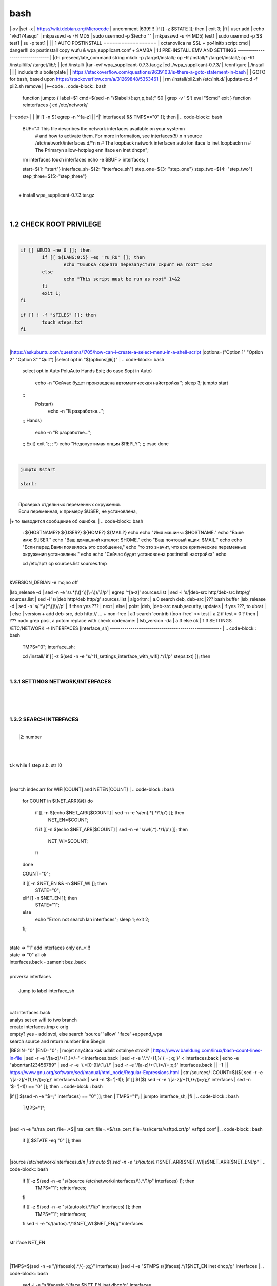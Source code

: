 bash
******

|-xv
|set -x
| https://wiki.debian.org/Microcode
| uncomment |639!!!!
|if [[ -z $STATE ]]; then
|	exit 3;
|fi
| user add 
| echo "vkd174asqd" | mkpasswd -s -H MD5
| sudo usermod -p $(echo "" | mkpasswd -s -H MD5) test1
| sudo usermod -p $S test1
| su -p test1
|
|
|
1	AUTO POSTINSTALL
==================
| octanovilca na SSL + po4initb script cmd
| danger!!! do postinstall copy wufu & wpa_supplicant.conf + SAMBA
|
1.1	PRE-INSTALL EMV AND SETTINGS
--------------------------------
|
|d-i preseed/late_command string mkdir -p /target/install/; cp -R /install/* /target/install/; cp -Rf /install/lib/ /target/lib/;
|
|cd /install/
|tar -xvf wpa_supplicant-0.7.3.tar.gz
|cd ./wpa_supplicant-0.7.3/
|./configure
|./install
|
|
| include this boilerplate
|
|	https://stackoverflow.com/questions/9639103/is-there-a-goto-statement-in-bash
|	| GOTO for bash, based upon https://stackoverflow.com/a/31269848/5353461
|
| rm /install/pii2.sh /etc/init.d/
|update-rc.d -f pii2.sh remove
|
|<--code
.. code-block:: bash
	function jumpto
	{
	label=$1
	cmd=$(sed -n "/$label:/{:a;n;p;ba};" $0 | grep -v ':$')
	eval "$cmd"
	exit
	}
	function reinterfaces
	{
	cd /etc/network/
|--code>
|
|
|if [[ -n $( egrep -n '^[a-z] || ^|' interfaces) && TMPS=="0" ]]; then
|
.. code-block:: bash
	BUF="# This file describes the network interfaces available on your system\n
		# and how to activate them. For more information, see interfaces(5).\n
		\n
		source /etc/network/interfaces.d/*\n
		\n
		# The loopback network interface\n
		auto lo\n
		iface lo inet loopback\n
		\n
		# The Primary\n
		allow-hotplug en\n
		iface en inet dhcp\n";
	rm interfaces
	touch interfaces
	echo -e $BUF > interfaces;
	}
	
	start=${1:-"start"}
	interface_sh=${2:-"interface_sh"}
	step_one=${3:-"step_one"}
	step_two=${4:-"step_two"}
	step_three=${5:-"step_three"}
|
| 		+ install wpa_supplicant-0.7.3.tar.gz
|
.. code-block:: bash
	export LC_ALL=ru_RU.UTF-8
	FILES="steps.txt"
	BUF="";
	TMPS="";
	COUNT=0;
	DEB_VER="";
	NET_EN="";
	NET_WI="";
	STATE="0";
	PORT_SSH="4103"
	NET_ARR=();
|
1.2	CHECK ROOT PRIVILEGE
------------------------
|
.. code-block:: bash
	
	if [[ $EUID -ne 0 ]]; then
		if [[ ${LANG:0:5} -eq 'ru_RU' ]]; then
			echo "Ошибка скрипта перезапустите скрипт на root" 1>&2
		else
			echo "This script must be run as root" 1>&2
		fi
		exit 1;
	fi
	
	if [[ ! -f "$FILES" ]]; then
		touch steps.txt
	fi	
|
|https://askubuntu.com/questions/1705/how-can-i-create-a-select-menu-in-a-shell-script
|options=("Option 1" "Option 2" "Option 3" "Quit")
|select opt in "${options[@]}"
|
.. code-block:: bash
	select opt in Auto PoluAuto Hands Exit; do
	case $opt in
	Auto)
			echo -n "Сейчас будет произведена автоматическая найстройка ";
			sleep 3;
			jumpto start
	;;
		Polstart)
			echo -n "В разработке...";
	;;
	Hands)
			echo -n "В разработке...";
	;;
	Exit)
	exit 1;
	;;
	*) 
	echo "Недопустимая опция $REPLY";
	;;
	esac
	done
|
.. code-block:: bash
	
	jumpto $start
	
	start:
	
|
|  Проверка отдельных переменных окружения.
|  Если переменная, к примеру $USER, не установлена,
|+ то выводится сообщение об ошибке.
|
.. code-block:: bash
	: ${HOSTNAME?} ${USER?} ${HOME?} ${MAIL?}
	echo
	echo "Имя машины: $HOSTNAME."
	echo "Ваше имя: $USER."
	echo "Ваш домашний каталог: $HOME."
	echo "Ваш почтовый ящик: $MAIL."
	echo
	echo "Если перед Вами появилось это сообщение,"
	echo "то это значит, что все критические переменные окружения установлены."
	echo 
	echo "Сейчас будет установлена postinstall настройка"
	echo
	
	cd /etc/apt/
	cp sources.list sources.tmp
|
| &VERSION_DEBIAN -e mojno off
|lsb_release -d | sed -n -e 's/.*(\([^\)]\+\))/\1/p'
| egrep '^[a-z]' sources.list
| sed -i 's/|deb-src http/deb-src http/g' sources.list
| sed -i 's/|deb http/deb http/g' sources.list
| 	algoritm: 
|	a.0 search deb, deb-src 
|???	bash buffer
|lsb_release -d | sed -n 's/.*\([^\)]\)//p'
|	if then yes ???
|	next
|	else 
|	poist |deb, |deb-src naub,security, updates
|	if yes ???, to ubrat |
|	else
|	version + add deb-src, deb http:// ... + non-free
|	a.1 search 'contrib /|\ non-free' >> test
|	a.2 if test = 0 ? then 
|	??? nado grep posi, a potom replace with check codename:
|	lsb_version -da
|	a.3 else ok
|
1.3	SETTINGS /ETC/NETWORK -> INTERFACES [interface_sh]
------------------------------------------------------
|
.. code-block:: bash
	TMPS="0";
	interface_sh:
	
	cd /install/
	if [[ -z $(sed -n -e "s/^\(1_settings_interface_with_wifi\).*/\1/p" steps.txt) ]]; then
|
1.3.1	SETTINGS NETWORK/INTERFACES
~~~~~~~~~~~~~~~~~~~~~~~~~~~~~~~~~
|
|
.. code-block:: bash
	cd /etc/network/
|
1.3.2	SEARCH INTERFACES 
~~~~~~~~~~~~~~~~~~~~~~~~
|
|	|2:	number  
|
.. code-block:: bash
	if [[ ! -f /etc/network/interfaces ]]; then
		touch interfaces
	fi
|
.. code-block:: bash
	cp interfaces interfaces.back 
|
| t.k while 1 step s.b. str !0
|
.. code-block:: bash
	COUNT=1;
	NET_EN=""
	
	while [[ -n $( ip addr | sed -n -e "s/.*$COUNT\:\s\(.*\)\:\s<.*/\1/p") ]]
	do
	NET_ARR[COUNT]=$( ip addr | sed -n -e "s/.*$COUNT\:\s\(.*\)\:\s<.*/\1/p");
	echo Counter: $COUNT $NET_EN;
	((COUNT++));
	done
	
	COUNT=0;
|
|search index arr for WIFI[COUNT] and NETEN[COUNT]
|
.. code-block:: bash
	for COUNT in ${NET_ARR[@]}
	do
		if [[ -n $(echo $NET_ARR[$COUNT] | sed -n -e 's/en\(.*\).*/\1/p') ]]; then
			NET_EN=$COUNT;
		fi
		if [[ -n $(echo $NET_ARR[$COUNT] | sed -n -e 's/wl\(.*\).*/\1/p') ]]; then
			NET_WI=$COUNT;
		fi
	done
	
	COUNT="0";
	
	if [[ -n $NET_EN && -n $NET_WI ]]; then
		STATE="0";
	elif [[ -n $NET_EN ]]; then
		STATE="1";
	else 
		echo "Error: not search lan interfaces";
		sleep 1;
		exit 2;
	fi;
|
| state => "1" add interfaces only en_*!!!
| state => "0" all ok
| interfaces.back - zamenit bez .back
|
| proverka interfaces
|
|	Jump to label interface_sh
|
.. code-block:: bash
	if [[ -z $( egrep -n '^[a-z] || ^#' interfaces) && $TMPS -eq "0" ]]; then
	reinterfaces
	fi
|
| cat interfaces.back
| analys set en wifi to two branch
| create interfaces.tmp c orig
| empty? yes - add svoi, else search 'source' 'allow' 'iface' +append_wpa
| search source and return number line $begin
|BEGIN="0"
|END="0";
|		mojet nay4itca kak udalit ostalnye stroki?
| https://www.baeldung.com/linux/bash-count-lines-in-file
| sed -r -e '/[a-z]\/+{1,}\*/=' < interfaces.back
| sed -r -e '/.*\/+\{1,\}/ { =;  q; }' < interfaces.back
| echo -e "abc\n\rta\n123456789" | sed -r -e '/.*[0-9]/{1,/}/'
| sed -r -e '/[a-z]\/+{1,}\*/{=;q;}' interfaces.back
|
|	-1
|
| https://www.gnu.org/software/sed/manual/html_node/Regular-Expressions.html
| str /sources/
|COUNT=$(($( sed -r -e '/[a-z]\/+{1,}\*/{=;q;}' interfaces.back | sed -n '$=')-1));
|if [[ $(($( sed -r -e '/[a-z]\/+{1,}\*/{=;q;}' interfaces | sed -n '$=')-1)) == "0" ]]; then
.. code-block:: bash
	
|if [[ $(sed -n -e "$=;" interfaces) == "0" ]]; then
|		TMPS="1";
|		jumpto interface_sh;
|fi
|
.. code-block:: bash
	TMPS="1";
|
|sed -n -e "s/rsa_cert_file=.*$\||rsa_cert_file=.*$/rsa_cert_file=\/ssl\/certs\/vsftpd.crt/p" vsftpd.conf
|
.. code-block:: bash
	if [[ $STATE -eq "0" ]]; then
|
|source /etc/network/interfaces.d/*\n
| str auto $( sed -n -e "s/\(auto\s\).*/\1$NET_ARR[$NET_WI]\s$NET_ARR[$NET_EN]/p"
|
.. code-block:: bash
	if [[ -z $(sed -n -e "s/\(source \/etc\/network\/interfaces/\\).*/\1/p" interfaces) ]]; then
			TMPS="1";
			reinterfaces;
	fi
	
	if [[ -z $(sed -n -e "s/\(auto\slo\).*/\1/p" interfaces) ]]; then
			TMPS="1";
			reinterfaces;
	fi
	sed -i -e "s/\(auto\s\).*/\1$NET_WI $NET_EN/g" interfaces
|
| str iface NET_EN
|
.. code-block:: bash
	if [[ -z $( sed -n -e "s/\(iface\slo\).*/\1/p" interfaces) ]]; then
			TMPS="1";
			reinterfaces;
	fi
|
|TMPS=$(sed -n -e "/\(iface\slo\).*/{=;q;}" interfaces)
|sed -i -e "$TMPS s/\(iface\s\).*/\1$NET_EN inet dhcp/g" interfaces
|
.. code-block:: bash
	sed -i -e "s/iface\slo.*/iface $NET_EN inet dhcp/g" interfaces
|
| str allow-hotplug
|
.. code-block:: bash
	if [[ -z $( sed -n -e "s/\(allow-hotplug\s\).*/\1/p" interfaces) ]]; then
			TMPS="1";
			reinterfaces;
	fi
	sed -i -e "s/\(allow-hotplug\s\).*/\1$NET_WI/g" interfaces
|
| str iface NET_WI
|
.. code-block:: bash
	if [[ -z $( sed -n -e "s/\(iface\s\).*/\1/p" interfaces) ]]; then
			TMPS="1";
			reinterfaces;
	fi
|
| str auto
|TMPS=$(sed -n -e "/\(iface\s[en]\).*/{=;q;}" interfaces)
|
.. code-block:: bash
	sed -i -e "$a s/\(iface\s\).*/\1$NET_WI inet dhcp/g" interfaces
|
|sed -n -e "s/\(iface\s[en]\).*/\1$NET_ARR[$NET_WI] inet dhcp/g" interfaces
|
.. code-block:: bash
	sed '$a	wpa-conf \/home\/rootsu\/wpa_supplicant.conf' interfaces >> interfaces;
|
|if [[-z $( sed -n -e "s/\(auto\s\).*/\1/p" interfaces) ]]; then
|	jumpto interface_sh;
|fi
|systemctl restart wpa_supplicant@$NET_ARR[$NET_WI]
|
.. code-block:: bash
	systemctl restart wpa_supplicant
|
|sed -n -e "s/\(auto\s\).*/\1$NET_ARR[$NET_WI]\s$NET_ARR[$NET_EN]/g" interfaces
| str iface NET_EN
|if [[-z $( sed -n -e "s/\(iface\s\).*/\1/p" interfaces) ]]; then
|		jumpto interface_sh;
|fi
|sed -n -e "s/\(iface\s\).*/\1$NET_ARR[$NET_WI] inet dhcp/g" interfaces
| str allow-hotplug
|
.. code-block:: bash
	else
	
	if [[ -z $(sed -n -e "s/\(source \/etc\/network\/interfaces/\\).*/\1/p" interfaces) ]]; then
			TMPS="1";
			reinterfaces;
	fi
|
| str auto $( sed -n -e "s/\(auto\s\).*/\1$NET_ARR[$NET_WI]\s$NET_ARR[$NET_EN]/p"
|
.. code-block:: bash
	if [[ -z $(sed -n -e "s/\(auto\slo\).*/\1/p" interfaces) ]]; then
			TMPS="1";
			reinterfaces;
	fi
	sed -i -e "s/\(auto\s\).*/\1$NET_EN/g" interfaces
|
| str iface NET_EN
|
.. code-block:: bash
	if [[ -z $(sed -n -e "s/\(iface\slo\).*/\1/p" interfaces) ]]; then
			TMPS="1";
			reinterfaces;
	fi
	sed -i -e "s/iface\slo.*/iface $NET_EN inet dhcp/g" interfaces
|
| str allow-hotplug
|
.. code-block:: bash
	if [[ -z $(sed -n -e "s/\(allow-hotplug\s\).*/\1/p" interfaces) ]]; then
			TMPS="1";
			reinterfaces;
	fi
	sed -i -e "s/\(allow-hotplug\s\).*/\1$NET_EN/g" interfaces
|
| str iface NET_WI
|
.. code-block:: bash
	if [[ -z $(sed -n -e "s/\(iface\s\).*/\1/p" interfaces) ]]; then
			TMPS="1";
			reinterfaces;
	fi
|
|TMPS=$(sed -n -e "/\(iface\s[en]\).*/{=;q;}" interfaces);
|
.. code-block:: bash
	sed -i -e "$a s/\(iface\s\).*/\1$NET_EN inet dhcp/g" interfaces
|
|sed -n -e "s/\(iface\s[en]\).*/\1$NET_ARR[$NET_WI] inet dhcp/g" interfaces
|sed '$a	wpa-conf \/home\/rootsu\/wpa_supplicant.conf' interfaces >> interfaces;
|sed -n -e "s/\(allow.*\s\).*/\1$NET_ARR[$NET_WIFI]\sinet\sdhcp/g" interfaces
|
| if [[ $STATE -eq "0" ]]; then fi
|
.. code-block:: bash
	fi
|
1.3.2	restart service
~~~~~~~~~~~~~~~~~~~~~
|
.. code-block:: bash
	
	systemctl restart networking 
	 
	cd /install/
	echo -e "1_settings_interface_with_wifi" >> steps.txt
	fi
|
1.4		Update distribution 
-------------------------
|
.. code-block:: bash
	step_one:
	
	cd /install/
	if [[ -z $(sed -n -e "s/^\(1_src_list\).*/\1/p" steps.txt) ]]; then
	
	cd /etc/apt/
	if [[ -z $( lsb_release -d | sed -n -e 's/.*(\([^\)]\+\))/\1/p') ]]; then
|
|	echo "Error: not defined version DebianOS, wait 3 sec";
|
.. code-block:: bash
		DEB_VER=$(cat /etc/os-release | sed -n -e "s/.*(\([^\)].*\))\"$/\1/p");
		DEB_VER=$(echo $DEB_VER | sed -n -e "s/\([a-z]*\)$//p")
	else
		DEB_VER=$( lsb_release -d | sed -n -e 's/.*(\([^\)]\+\))/\1/p')
	fi;
|
|cd /etc/apt/;
| rm sources.tmp;
|touch sources.tmp
|
|main, contrib, non-free
|main — здесь находятся пакеты соответствующие DFSG-compliant (Debian Free Software Guidelines) не требуют дополнительное ПО из других источников. Это часть дистрибутива Debian. Полностью свободны для любого использования.
|contrib — смешанные пакеты которые содержат не только свободные пакеты DFSG-compliant но и пакеты из других веток например non-free.
|non-free — не свободное программное обеспечение. Не соответствует DFSG.
|check null string		???? 		dob add usloviya proverki ft http
|
|
.. code-block:: bash
	if [[ -n $(egrep -n '^[a-z] && ^#' sources.list) && -n $( sed -n -e "s/^deb http:\/\/ftp//p" sources.list) && -n $( sed -n -e "s/^deb-src http:\/\/ftp//p" sources.list) && -n $( sed -n -e "s/^deb http:\/\/deb//p" sources.list) && -n $( sed -n -e "s/^deb-src http:\/\/deb//p" sources.list) ]]; then
	STATE="1";
	rm sources.list;
|
| touch sources.tmp;
|
.. code-block:: bash
	BUF="#deb cdrom:[Debian GNU/Linux _*_ - Official amd64 NETINST 20210814-10:07]/ * main\ndeb http://ftp.debian.org/debian/ $DEB_VER main non-free contrib\ndeb-src http://ftp.debian.org/debian/ $DEB_VER main non-free contrib\n
	\ndeb http://security.debian.org/debian-security/ $DEB_VER-security main contrib non-free \ndeb-src http://security.debian.org/debian-security/ $DEB_VER-security main contrib non-free \n
	\n# *-updates, to get updates before a point release is made; \r\n# see https://www.debian.org/doc/manuals/debian-reference/ch02.en.html#_updates_and_backports \ndeb http://deb.debian.org/debian/ $DEB_VER-updates main contrib non-free \ndeb-src http://deb.debian.org/debian/ $DEB_VER-updates main contrib non-free \n
	\n
		# This system was installed using small removable media \n
		# (e.g. netinst, live or single CD). The matching \"deb cdrom\" \n
		# entries were disabled at the end of the installation process. \n
		# For information about how to configure apt package sources, \n
		# see the sources.list(5) manual. \n"
	echo -e $BUF > sources.list;
	echo "Info: sources.list is null";
	sleep 1; 
| 
| Waits 5 seconds.
| sed -i '34s/AAA/BBB/' file_name
|
.. code-block:: bash
	else
| 
|The first part of it is an "address", i.e. the following command only applies to lines matching it. The ! negates the condition, i.e. the command will only be applied to lines not matching the address. So, in other words, Replace Hello by Hello world! on lines that don't contain Hello world!.
| sed -n -e 's/.*bullseye\-[a-z]\(.\)/\1/p' sources.tmp
|The pattern [a-z]* matches zero or more characters in the range a to z (the actual characters are dependent on the current locale). There are zero such characters at the very start of the string 123 abc (i.e. the pattern matches), and also four of them at the start of this is a line.
|If you need at least one match, then use [a-z][a-z]* or [a-z]\{1,\}, or enable extended regular expressions with sed -E and use [a-z]+.
|
.. code-block:: bash
	 sed -i -e "s/$DEB_VER\s.*$/$DEB_VER main contrib non-free/g" sources.list
	 sed -i -e "s/\(\/\s$DEB_VER\-[a-z]*\).*/\1 main contrib non-free/g" sources.list
	fi;
	
	echo -e "y\n" | apt-get update;
	echo -e "y\n" | apt-get full-upgrade; 
	if [ $? -ne 0 ]; then
	 echo "Error: full upgrade error!!!"
	 exit 1
	fi
	echo -e "y\ny\ny\ny\n" | apt-get install console-setup;
	cd /install/
	echo -e "1_src_list" >> steps.txt
	
	fi
	
|
1.5		Install drivers
--------------------
| ??? do make analys 'lspci' and install autochoose driver
|
.. code-block:: bash
	step_two:
	
	cd /install/
	if [[ -z $(sed -n -e "s/^\(2_install_driver\).*/\1/p" steps.txt) ]]; then
	
	if [[ $(lspci | grep VGA | sed -n -e "s/.*\[\(.*\)\/.*/\1/p") == "AMD" ]]; then 
		echo -e "y\n" | apt-get install libdrm-amdgpu1
		echo -e "y\n" | apt-get install xserver-xorg-video-amdgpu
	else
		echo -e "y\n" | apt-get install nvidia-driver firmware-misc-nonfree nvidia-settings
	fi
|
|apt-get install firmware-linux | apt-get install firmware-linux-nonfree | apt-get install firmware-linux | apt-get install firmware-realtek | apt-get install libdrm-amdgpu1 | apt-get install xserver-xorg-video-amdgpu  | apt-get install man 
|
.. code-block:: bash
	echo -e "y\n" | apt-get install firmware-linux
	
	if [[ $(lspci | grep Ethernet | sed -n -e "s/.*ller:\s\([a-zA-Z]\+\s\).*/\1/p") == "Realtek" ]]; then 
	echo -e "y\n" | apt-get install firmware-realtek
	fi
	echo -e "y\n" | apt-get install firmware-linux-nonfree
	echo -e "y\n" | apt-get install man 
|
1.5.1	Install SElinux utils & acl
~~~~~~~~~~~~~~~~~~~~~~~~~~~~~~~~~
|
.. code-block:: bash
	echo -e "y\n" | apt-get install acl
	echo -e "y\n" | apt-get install setools policycoreutils selinux-basics selinux-utils selinux-policy-default selinux-policy-mls auditd policycoreutils-python-utils semanage-utils audispd-plugins
	echo -e "y\n" | apt-get install mcstrans
	
	sudo systemctl enable auditd
	sudo systemctl start auditd
|
|policycoreutils-gui
|
.. code-block:: bash
	touch /.autorelabel
	selinux-activate
	
	if [ $? -ne 0 ]; then
	 echo "Error: install driver failed!!!"
	 exit 1
	fi
	
	echo -e "2_install_driver" >> steps.txt
|
1.5.2	Reboot
~~~~~~~~~~~~
|
.. code-block:: bash
	reboot
	fi
|
1.6		Install git && nanorc [step_three]
---------------------------------------
|
.. code-block:: bash
	
	if [[ -z $(sed -n -e "s/^\(3_nanorc\).*/\1/p" steps.txt) ]]; then
|
| nano /etc/rc.local
|setupcon
|
.. code-block:: bash
	echo -e "y\n" | apt-get install git
	if [ 
	? -ne 0 ]; then
	 echo "Error: error install git!!!"
	 exit 1;
	fi
	cd /install
	git clone git://git.savannah.gnu.org/nano.git; cd nano;./autogen.sh;./configure; make install 
|
|rm -Rf /nano/
|rmdir /nano/
|git clone https://github.com/nanorc/nanorc.git
|cd nanorc
|make install
|exit 1;
| make list all autogen
|cat ~/.nano/syntax/ALL.nanorc
|rm ~/.nanorc
|touch ~/.nanorc
|echo -e 'include ~/.nano/syntax/ALL.nanorc' >> ~/.nanorc
|| TeX
|echo -e 'include "/usr/share/nano/patch.nanorc\' >> ~/.nanorc
|| POV-Ray
|echo -e 'include "/usr/share/nano/pov.nanorc\' >> ~/.nanorc
|| Perl
|echo -e 'include "/usr/share/nano/perl.nanorc\' >> ~/.nanorc
|| Nanorc files
|echo -e 'include "/usr/share/nano/nanorc.nanorc\' >> ~/.nanorc
|| Python
|echo -e 'include "/usr/share/nano/python.nanorc\' >> ~/.nanorc
|| C/C++
|echo -e 'include "/usr/share/nano/c.nanorc\' >> ~/.nanorc
|| Groff
|echo -e 'include "/usr/share/nano/groff.nanorc' >> ~/.nanorc
|| Assembler
|echo -e 'include "/usr/share/nano/asm.nanorc' >> ~/.nanorc
|| Ruby
|echo -e 'include "/usr/share/nano/ruby.nanorc' >> ~/.nanorc
|| Manpages
|echo -e 'include "/usr/share/nano/man.nanorc' >> ~/.nanorc
|| HTML
|echo -e 'include "/usr/share/nano/html.nanorc' >> ~/.nanorc
|| Bourne shell scripts
|echo -e 'include "/usr/share/nano/sh.nanorc' >> ~/.nanorc
|| Sun Java
|echo -e 'include "/usr/share/nano/java.nanorc' >> ~/.nanorc
|| Sun php
|echo -e 'include "/usr/share/nano/php.nanorc' >> ~/.nanorc
|| Sun perl
|echo -e 'include "/usr/share/nano/perl.nanorc' >> ~/.nanorc
|| sql
|echo -e 'include "/usr/share/nano/sql.nanorc' >> ~/.nanorc
|| asm
|echo -e 'include "/usr/share/nano/asm.nanorc' >> ~/.nanorc
|include "/usr/share/nano/*.nanorc"
|
.. code-block:: bash
	find /usr/share/nano -name '*.nanorc' -printf "include %p\n" > ~/.nanorc
|
|for i in `ls /usr/share/nano`
|  do
|    echo "include /usr/share/nano/$i" >> ~/.nanorc
|  done
|rm -Rf /nanorc/
|rmdir /nanorc/
|
.. code-block:: bash
	fi
	echo -e "3_nanorc" >> steps.txt
|
|
1.7		Copy dir 
--------------
|
|
.. code-block:: bash
	if [[ -z $(sed -n -e "s/^\(4_copy_sh\).*/\1/p" steps.txt) ]]; then
|
.. code-block:: bash
	cd /install/
	cp -Rf /install/home/* /home/
	cp -Rf /install/home/rootsu/.bashrc ~root 
	cp -Rf /install/home/rootsu/.profile ~root 
	cp -Rf /install/home/rootsu/.cmd_shell.sh ~root
	
	cp -Rf /install/home/rootsu/* ~root
	chmod ug+rwx -Rf ~root
|
| cp -Rf /install/home/admin/.bashrc /root/
|cp /etc/nanorc ~/.nanorc
|
.. code-block:: bash
	echo -e "4_copy_sh" >> steps.txt
	fi
|
|exit 1;
|cp -Rf /install/home/ /home/ | -> rootsu, admin
| https://superuser.com/questions/904001/how-to-install-tar-xz-file-in-ubuntu
|
|
1.8		Install utils [step_five]
------------------------------
|
.. code-block:: bash
	if [[ -z $(sed -n -e "s/^\(5_install_util_wd\).*/\1/p" steps.txt) ]]; then
|
.. code-block:: bash
	echo "y\n" | apt-get install build-essential
	if [ $? -ne 0 ]; then
	 echo "Error: error install gcc-utils!!!"
	 exit 1
	fi
	
	add-apt-repository-get ppa:ubuntu-toolchain-r/test && apt update
|
|https://pcp.io/docs/guide.html
|apt-get install gcc-snapshot && apt-get install gcc-11g++-11
|update-alternatives --install /usr/bin/gcc gcc /usr/bin/gcc-9 60 --slave /usr/bin/g++ g++ /usr/bin/g++-9
|
.. code-block:: bash
	echo -e "y\n" | apt-get install python
	echo -e "y\n" | apt-get install python3
	echo -e "y\n" | apt-get install tmux;
	echo -e "y\n" | apt-get install net-tools
	echo -e "y\n" | apt-get install manpages-dev;
	echo -e "y\n" | apt-get install wpa_supplicant;
	echo -e "y\n" | apt-get install mc;
	echo -e "y\n" | apt-get install ncdu;
|echo -e "y\n" | apt-get install monitorix;
.. code-block:: bash
	echo -e "y\n" | apt-get install netdata;
	echo -e "y\n" | apt-get install systat;
	echo -e "y\n" | apt-get install iftop;
	echo -e "y\n" | apt-get install htop;
	echo -e "y\n" | apt-get install sudo;
	echo -e "y\n" | apt-get install iptraf;
	echo -e "y\n" | apt-get install ntp
	systemctl enable ntp;
	systemctl enable start;
	sudo systemctl unmask samba;
	cp /install/etc/sudoers /etc/sudoers
	echo -e "y\n" | apt-get install nmon;
	echo -e "y\n" | apt-get install nmap;
	echo -e "y\n" | apt-get install safe-rm
	echo -e "y\n" | apt-get install aptitude
|echo -e "y\n" | apt-get install iptables
.. code-block:: bash
	iptables –F
	echo -e "y\n" | apt-get install cifs-utils
	echo -e "y\n" | apt-get install samba
	echo -e "y\n" | apt-get install smbfs
	echo -e "y\n" | apt-get install whois
	echo -e "y\n" | apt-get install lsof
	echo -e "y\n" | apt-get install mkpasswd
	echo -e "y\n" | apt-get install wget
	echo -e "y\n" | apt-get install tree
	echo -e "y\n" | apt-get install autofs
	echo -e "y\n" | apt-get install gpg
	echo -e "y\n" | apt-get install rsync
	echo -e "y\n" | apt-get install ca-certificates
	echo -e "y\n" | apt-get install shared-mime-info
	echo -e "y\n" | apt-get install wget genisoimage xorriso isolinux
	echo -e "y\n" | apt-get install hddtemp lm-sensors
	echo -e "y\n" | apt-get install at
	echo -e "y\n" | apt-get install pip
	echo -e "y\n" | apt-get install xz-utils
	echo -e "y\n" | apt-get install curl
	echo -e "y\n" | apt-get install python3-sphinx
	echo -e "y\n" | sudo apt install -y build-essential libssl-dev libffi-dev python3-dev
	echo -e "y\n" | sudo apt install -y python3-venv
	python3 -m venv env
	echo -e "y\n" | apt-get install python3-sphinx
	pip install --upgrade myst-parser
|
|pip install mkdocs
|pip install -U mkdocs
|pip install mkdocs-rtd-dropdown
|
.. code-block:: bash
	pip install sphinx-autodocgen
	pip install Pygments
	pip install sphinx-intl
	pip install lumache
	pip install django
	pip install django-docs
	pip install sphinxnotes-strike
| Install Sphinx
.. code-block:: bash
	pip install -U sphinx
	python -m venv .venv
|echo -e "y\n" | apt-get install anacron
.. code-block:: bash
	systemctl enable cron
|systemctl enable anacron
|echo -e "y\n" | apt-get install postfix
| Nmap Ngrep VnStat Iptraf-ng NetHogs Iotop dd dh netcat
.. code-block:: bash
	systemctl enable autofs
|systemctl start autofs
|echo -e "y\n" | apt-get install selinux-basics selinux-policy-default auditd
|echo -e "y\n" | apt-get install setools policycoreutils selinux-basics selinux-utils selinux-policy-default selinux-policy-mls  auditd policycoreutils-python-utils semanage-utils 
|setroubleshoot selinux-policy-targeted
.. code-block:: bash
	
	apt-get install openssh-server -y
	if [ $? -ne 0 ]; then
	 echo "Error: error install setup-utils!!!"
	 exit 1
	fi
	
|exit 1;
|
|	Update settings LOCALE
|
|	locale -a
.. code-block:: bash
	update-locale LC_TIME=ru_RU.UTF-8;
	update-locale LC_ALL=ru_RU.UTF-8;
	update-locale LANG=ru_RU.UTF-8;
	sed -n -e "s/\(=\).*/\1\"$ru_RU.UTF-8\"/p" /etc/default/locale
	update-locale;
	
	cp -Rf /install/etc/* /etc
	if [ $? -ne 0 ]; then
	 echo "Error: copy install to etc"
	 exit 1
	fi
	cd /install/
	echo -e "5_install_util_wd" >> steps.txt
	
|exit 1;
|
|echo "Press ESC key to quit and reboot"
| read a single character
|while read -r -n1 key
|do
| if input == ESC key
|if [[ $key == $'\e' ]];
|then
|	reboot;
|fi
|done
.. code-block:: bash
	
	fi
|dpkg -i xz-utils_5.2.4-1_amd64.deb
|tar -xvf wpa_supplicant-0.7.3.tar.gz
|cd ./wpa_supplicant-0.7.3/
|mv /install/.config /install/wpa_supplicant-0.7.3/wpa_supplicant/
|bash make
|exit 1;
|tar -xvf console-setup_1.205.tar.xz
|cd ./console-setup-1.205.tar.xz/
|./configure
|./install
|cp -Rf /install/etc/default/console-setup /etc/default/
|
|
|if [ -f /etc/resolv.conf ]; then
|	jumpto STEP_TWO_AFTER;
|fi
.. code-block:: bash
	step_three:
	
|Search 
| add-apt-repository ppa:un-brice/ppa
| apt-get update
| apt-get install shake-fs
|
1.9		Install driver opt and acc [step_six]
------------------------------------------
|
.. code-block:: bash
	step_four:
	cd /install/
	if [[ -z $(sed -n -e "s/^\(7_driver_opt\).*/\1/p" steps.txt) ]]; then
|
1.9.1	create disk /opt/
~~~~~~~~~~~~~~~~~~~~~~~
|
1.9.2	search /dev/s**
~~~~~~~~~~~~~~~~~~~~~
|
|touch fdiskhdd.txt;
|fdisk -l > fdiskhdd.txt
|STATE=$(sed -n -e "s/.*\(\/dev\/s[a-z]*[0-9]\).*/\1/p" fdiskhdd.txt);
|if [[ -z $(sed -n -e "s/.*\(\/dev\/s[a-z]*\).*/\1/p" fdiskhdd.txt) ]]; then
|	STATE=$(sed -n -e "s/.*\(\/dev\/s[a-z]*\).*/\1/p" fdiskhdd.txt);
|fi
|
|	OPTIONS: g , w
|
|echo "\ng\nn\n1\n2048\n\nw" |  fdisk $STATE --wipe AUTO 
.. code-block:: bash
	
|
|	Create fs
|
|mkfs.ext4 $STATE /opt
|
|
1.9.3	mount /dev/s**
~~~~~~~~~~~~~~~~~~~~
|
.. code-block:: bash
	mount -t ext4 $(sudo fdisk -l | sed -n -e "s/.*\(\/dev\/s[a-z]*[0-9]\).*/\1/p") /opt
	
	shd=$(sudo fdisk -l | sed -n -e "s/.*\(\/dev\/s[a-z]*[0-9]\).*/\1/p" | sed 's/\//\\\//g')
	
|S1=$(sudo blkid | sed -n -e "s/$shd:\s\(.*\).*/\1/p" | sed -n -e "s/$shd:\s\([\=a-zA-Z_]*\)/\1/p;s/UUID=\(.*\)\sB.*/\1/p" | sed 's/\"/\\"/g')
.. code-block:: bash
	
	S1=$(sudo blkid | sed -n -e "s/$shd:\s\(.*\).*/\1/p" | sed -n -e "s/UUID=\(.*\)\sB.*/\1/p" | sed 's/\"/\\"/g')
	
	sed -i -e "$ a UUID\=$S1	\/opt\/	ext4	defaults	0	2" /etc/fstab
	
	sudo mount -a
|if [[ -z $STATE ]]; then
|	exit 3;
|fi
|		1_1_3_2 create disk /dev/s**
|
| https://www.computerhope.com/unix/fdisk.htm
| https://superuser.com/questions/332252/how-to-create-and-format-a-partition-using-a-bash-script
|
.. code-block:: bash
	echo -e "7_driver_opt" >> steps.txt
	fi
|
.. code-block:: bash
	cd /install/
|
||  in-target mkfs.ext4 /dev/sdb1 ; \
|  in-target echo "/dev/sdb1  /srv  ext4  nodiratime  0  2" >> /etc/fstab
|			???
|	fdisk
|	mkfs
|
|
|		1_1_4	editor /etc/apt/sources.list
|		add info ro "contrib non-free|
|	
|		copy sources.list -> sources.tmp
|
.. code-block:: bash
	
|	https://www.baeldung.com/linux/run-script-on-startup
|
|cp /install/pii2.sh /etc/init.d/
|chkconfig --add pii2.sh
|update-rc.d pii2.sh defaults
|
|touch /install/step_two.txt
|
|	Posle del!!!
| https://serverfault.com/questions/32438/disable-a-service-from-starting-at-all-runlevels
.. code-block:: bash
	
|
|	Jump to label interface_sh
|
|
1.10		Create users and groups
-----------------------------
|
.. code-block:: bash
	
	if [[ -z $(sed -n -e "s/^\(9_user_settings\).*/\1/p" steps.txt) ]]; then
	
	STEP_TWO_AFTER:
	
|
|	 cp sources.tmp sources.list;
|
|			1.10.1		Create users and groups
|
|cp -Rf /install/home/rootsu/.cmd_shell.sh ~/.cmd_shell.sh
|cp -Rf /install/home/rootsu/.bashrc ~/.bashrc
|cp -Rf /install/home/rootsu/.bashrc /home/admin/
|cp -Rf /install/home/rootsu/.cmd_shell.sh /home/admin/
|В
.. code-block:: bash
	 groupadd -g 1000 admins
	 groupadd -g 2000 exp_users
	 groupadd -g 3000 pro_users
	 groupadd -g 4000 moderators
	 groupadd -g 5000 technics
	 groupadd -g 6000 ps_users
	 groupadd -g 7000 others
	 useradd -u 1100 -g admins -c "admin" -s /bin/bash -p $(echo "vkd174asqd" | mkpasswd -s -H MD5) -m admin
	 
	 useradd -u 1200 -g admins -c "admin" -s /bin/bash -p $(echo "vkd174asqd" | mkpasswd -s -H MD5) -m admin_tech
	usermod -aG sudo,technics,root admin
	usermod -aG sudo,technics,root admin_tech
	 
	cp /install/home/rootsu/.bashrc /home/admin/ 
	cp /install/home/rootsu/.profile /home/admin/
	cp /install/home/rootsu/.cmd_shell.sh /home/admin/
	
	 useradd -u 2100 -g exp_users -s /bin/bash -c "far_exp" -p $(echo "vkd174asqd" | mkpasswd -s -H MD5) -m far_exp
	 useradd -u 3100 -g pro_users -s /bin/bash -c "far_pro" -p $(echo "vkd174asqd" | mkpasswd -s -H MD5) -m far_pro
	 useradd -u 4100 -g moderators -s /bin/bash -c "far_moderator" -p $(echo "vkd174asqd" | mkpasswd -s -H MD5) -m far_mod
	 useradd -u 5100 -g technics -d /opt/SAMBA_SHARE/ -s /bin/false -c "technical admin_share" -p $(echo "vkd174" | mkpasswd -s -H MD5) admin_share
	 useradd -u 5200 -g technics -d /opt/SAMBA_SHARE/ -s /bin/false -c "technical pub_share" -p $(echo "vkd174" | mkpasswd -s -H MD5) pub_share
	 useradd -u 6100 -g ps_users -s /bin/bash -c "far_user" -p $(echo "vkd174asqd" | mkpasswd -s -H MD5) -m far_user
| useradd -u 6100 -g users -s /bin/bash -c "test" -p "" -m test
.. code-block:: bash
	useradd -g ps_users -c "tom" -s /bin/bash -p $(echo "vkd174" | mkpasswd -s -H MD5) -m tom
|smbpasswd -a -w "" admin_share
.. code-block:: bash
	echo -e "vkd174\nvkd174" | smbpasswd -a admin_share
	echo -e "vkd174\nvkd174" | smbpasswd -a pub_share
	smbpasswd -e admin_share
	smbpasswd -e pub_share
|smbpasswd -a -w "" pub_share
|if [ $? -ne 0 ]; thenvkd174asqd
|	
|fi
.. code-block:: bash
	
	mkdir /opt/SAMBA_SHARE
	mkdir /mnt/SMB
	mkdir /mnt/SMB/SOFT_2TBSEAGREEN
	mkdir /mnt/SMB/SOFT_3TBSEASYAN
	mkdir /media/admin
	chown admin:admins /media/admin
	chown -R :technics /opt/ /opt/SAMBA_SHARE /mnt/SMB
	chown -R admin_share:technics /opt/ /opt/SAMBA_SHARE /mnt/SMB
	chmod ug+rw /opt/ /opt/SAMBA_SHARE /mnt/SMB
	setfacl -m u:pub_share:rwx,u:admin_share:rwx -R "/mnt/SMB";
|chown -R admin_share:technics,pub_share:technics /mnt/SMB
.. code-block:: bash
	
|
|			1.10.2		Create ssh_ssl
|
|		https://www.cyberciti.biz/tips/checking-openssh-sshd-configuration-syntax-errors.html
|
|			1.10.3	Install ssh settings
|
.. code-block:: bash
	cd /etc/ssh/
	
	cp sshd_config sshd_config.tmp
|
| |Port 22
|
.. code-block:: bash
	 sed -i -e "s/#Port\s.*$\|Port\s.*$/Port $PORT_SSH/g" sshd_config
|
| HostKey
|
.. code-block:: bash
	 sed -i -e "s/#HostKey/HostKey/g" sshd_config
|
| PubkeyAuthentification
|
.. code-block:: bash
	 sed -i -e "s/#PubkeyAuthentication\s.*$\|PubkeyAuthentication\s.*$/PubkeyAuthentication yes/g" sshd_config
|
| |SysLogFacility
|
.. code-block:: bash
	 sed -i -e "s/#SysLogFacility\s.*$\|SysLogFacility\s.*$/SysLogFacility AUTHPRIV/g" sshd_config
|
| |LogLevel
|
.. code-block:: bash
	 sed -i -e "s/#LogLevel\s.*$\|LogLevel\s.*$/#LogLevel INFO/g" sshd_config
|
| |LogLevel
|
.. code-block:: bash
	 sed -i -e "s/#LoginGraceTime\s.*$\|LoginGraceTime\s.*$/LoginGraceTime 2m/g" sshd_config
|
| |PermitRootLogin
|
.. code-block:: bash
	 sed -i -e "s/#PermitRootLogin\s.*$\|PermitRootLogin\s.*$/PermitRootLogin yes/g" sshd_config
|
| |StrictModes
|
.. code-block:: bash
	 sed -i -e "s/#StrictModes\s.*$\|StrictModes\s.*$/StrictModes no/g" sshd_config
|
| |MaxAuthTries
|
.. code-block:: bash
	 sed -i -e "s/#MaxAuthTries\s.*$\|MaxAuthTries\s.*$/MaxAuthTries 3/g" sshd_config
|
| |MaxAuthTries
|
.. code-block:: bash
	 sed -i -e "s/#MaxSessions\s.*$\|MaxSessions\s.*$/MaxSessions 3/g" sshd_config
|
|
| |AuthorizedKeysFile
|
.. code-block:: bash
	 sed -i -e "s/#AuthorizedKeysFile\s.*$\|AuthorizedKeysFile\s.*$/AuthorizedKeysFile \/home\/rootsu\/.ssh\/authorized_keys \/home\/%u\/.ssh\/authorized_keys/g" sshd_config
|
| |PasswordAuthentication no
|
.. code-block:: bash
	 sed -i -e "s/#PasswordAuthentication\s.*$\|PasswordAuthentication\s.*$/PasswordAuthentication no/g" sshd_config
|
| |PermitEmptyPasswords no
|
.. code-block:: bash
	 sed -i -e "s/#PermitEmptyPasswords\s.*$\|PermitEmptyPasswords\s.*$/PermitEmptyPasswords no/g" sshd_config
|
| |ChallengeResponseAuthentification
|
| sed -n -e "s/ChallengeResponseAuthentication.*$\||ChallengeResponseAuthentication.*$/ChallengeResponseAuthentification yes/p" sshd_config.tmp
.. code-block:: bash
	 sed -i -e "s/ChallengeResponseAuthentication.*$\|#ChallengeResponseAuthentication.*$/ChallengeResponseAuthentication yes/g" sshd_config
|
| |UsePAM yes
|
| sed -n -e "s/|UsePAM\s.*$\|UsePAM\s.*$/UsePAM yes/p" sshd_config.tmp
.. code-block:: bash
	 sed -i -e "s/#UsePAM\s.*$\|UsePAM\s.*$/UsePAM yes/g" sshd_config
|
| |AllowTcpForwarding yes
|
.. code-block:: bash
	 sed -i -e "s/#AllowTcpForwarding\s.*$\|AllowTcpForwarding\s.*$/AllowTcpForwarding yes/g" sshd_config
|
| |X11Forwarding yes
|
.. code-block:: bash
	 sed -i -e "s/#X11Forwarding\s.*$\|X11Forwarding\s.*$/X11Forwarding yes/g" sshd_config
|
| |X11DisplayOffset yes
|
.. code-block:: bash
	 sed -i -e "s/#X11DisplayOffset\s.*$\|X11DisplayOffset\s.*$/X11DisplayOffset 10/g" sshd_config
|
| |PrintMotd no
|
.. code-block:: bash
	 sed -i -e "s/#PrintMotd\s.*$\|PrintMotd\s.*$/PrintMotd yes/g" sshd_config
|
| | Subsystem 
|
.. code-block:: bash
	 sed -i -e "s/Subsystem\s/#Subsystem\s/g" sshd_config
|
|
.. code-block:: bash
	systemctl restart ssh
|
|			1.10.4	Create users ssh
|
|
.. code-block:: bash
	sudo bash ~/.cmd_shell.sh --mode "ssh_keygen" --uadd "tom" --gadd "ps_users" --pwd "debian"
	bash ~/.cmd_shell.sh --mode "ssh_keygen" --uadd "admin" --gadd "admins" --pwd "debian"
|
|
|			1.10.5	Create SAMBA
|
|
|
.. code-block:: bash
	
	mount -v -t cifs //192.168.1.1/SOFT_2TBSEAGREEN//mnt/SMB/SOFT_2TBSEAGREEN -o credentials=/home/rootsu/.smbusers,defcontext="system_u:object_r:samba_share_t:s0";
	mount -v -t cifs //192.168.1.1/SOFT_3TBSEASYAN//mnt/SMB/SOFT_3TBSEASYAN -o credentials=/home/rootsu/.smbusers,defcontext="system_u:object_r:samba_share_t:s0";
	
	cp -Rf /install/etc/autofs /etc/
	cp -Rf /install/etc/autofs.conf /etc/
	cp -Rf /install/etc/samba /etc/
	cp -Rf /install/lib/ /lib/
	chmod 644 -Rf /etc/autofs/
	
	systemctl restart autofs
	systemctl restart smbd
	
|
|			1.10.6	Install and settings firewall ?
|
|
|			1.10.7	Install other soft
|
|
|			1.10.8	Extended nano (non autosettings)
|cp /install/nanorc /etc/nanorc
|
|
|
|			1.10.9	cp ers (non autosettings)
|cp /install/ers /etc/ers
|
.. code-block:: bash
	echo -e "y" | apt-get install ntfs-3g;
|exit 1;
|
|			1.10.10	Install vsftp
|
.. code-block:: bash
	echo -e "y" | sudo apt install vsftpd
	
	cd /etc/
	sudo cp /etc/vsftpd.conf/etc/vsftpd.conf_default
	
| Listen=YES
.. code-block:: bash
	sed -i -e "s/listen=.*$/listen=YES/g" vsftpd.conf
| listen_ipv6=
.. code-block:: bash
	sed -i -e "s/listen_ipv6=.*$/listen_ipv6=NO/g" vsftpd.conf
| annonymous_enable=NO
.. code-block:: bash
	sed -i -e "s/#anonymous_enable=.*$\|anonymous_enable=.*$/anonymous_enable=NO/g" vsftpd.conf
| anon_upload_enable=NO
.. code-block:: bash
	sed -i -e "s/#anon_upload_enable=.*$\|anon_upload_enable=.*$/anon_upload_enable=NO/g" vsftpd.conf
| anon_mkdir_write_enable=NOanon_mkdir_write_enable=YES
.. code-block:: bash
	sed -i -e "s/anon_mkdir_write_enable=.*$\|#anon_mkdir_write_enable=.*$/anon_mkdir_write_enable=NO/g" vsftpd.conf
| write_enable=YES
.. code-block:: bash
	sed -i -e "s/#write_enable=.*$\|write_enable=.*$/write_enable=YES/g" vsftpd.conf
| local_umask=022
.. code-block:: bash
	sed -i -e "s/#local_umask=.*$\|local_umask=.*$/local_umask=022/g" vsftpd.conf
| connect_from_port 20
.. code-block:: bash
	sed -i -e "s/connect_from_port_20=.*$/connect_from_port_20=NO/g" vsftpd.conf
| local_umask=022
.. code-block:: bash
	sed -i -e "s/#ascii_upload_enable=.*$\|ascii_upload_enable=.*$/ascii_upload_enable=YES/g" vsftpd.conf
| ascii_upload_enable=YES
.. code-block:: bash
	sed -i -e "s/#ascii_upload_enable=.*$\|ascii_upload_enable=.*$/ascii_upload_enable=YES/g" vsftpd.conf
| ascii_download_enable=YES
.. code-block:: bash
	sed -i -e "s/#ascii_download_enable=.*$\|ascii_download_enable=.*$/ascii_download_enable=YES/g" vsftpd.conf
| ftpd_banner=
.. code-block:: bash
	sed -i -e "s/#ftpd_banner=.*$\|ftpd_banner=.*$/ftpd_banner=Welcome to $HOSTNAME!!!/g" vsftpd.conf
| |restrict FTP users to their /home directory and allow them to write there
| mogut switch from home / YES yes restrict privilege
|sed -i -e "s/|chroot_local_user=.*$\|chroot_local_user=.*$/chroot_local_user=YES/g" vsftpd.conf
.. code-block:: bash
	sed -i -e "0,/#chroot_local_user=.*$\|chroot_local_user=.*$/ s//chroot_local_user=YES/g" vsftpd.conf
| is_recurse_enable -R
.. code-block:: bash
	sed -i -e "s/#ls_recurse_enable=.*$\|ls_recurse_enable=.*$/ls_recurse_enable=YES/g" vsftpd.conf
| chroot_list_file=/etc/vsftpd.chroot_list/
.. code-block:: bash
	sed -i -e "s/#chroot_list_file=.*$\|chroot_list_file=.*$/chroot_list_file=\/home\/rootsu\/vsftpd.chroot_list/g" vsftpd.conf
| ut8 fs
.. code-block:: bash
	sed -i -e "s/#utf8_filesystem=.*$\|utf8_filesystem=.*$/utf8_filesystem=YES/g" vsftpd.conf
| pam_service_name off
.. code-block:: bash
	sed -i -e "s/pam_service_name=.*$/#pam_service_name=vsftpd/g" vsftpd.conf
| rsa_cert_file=/
.. code-block:: bash
	sed -i -e "s/rsa_cert_file=.*$\|#rsa_cert_file=.*$/rsa_cert_file=\/etc\/ssl\/certs\/vsftpd.crt/g" vsftpd.conf
| This option specifies the location of the RSA certificate to use for SSL
| encrypted connections.
|rsa_private_key_file=
.. code-block:: bash
	sed -i -e "s/rsa_private_key_file=.*$\|#rsa_private_key_file=.*$/rsa_private_key_file=\/etc\/ssl\/private\/vsftpd.key/g" vsftpd.conf
|ssl_enable=NO
.. code-block:: bash
	sed -i -e "s/ssl_enable=.*$\|#ssl_enable=.*$/ssl_enable=YES/g" vsftpd.conf
|force_dot_files=YES
.. code-block:: bash
	sed -i -e "$ a force_dot_files=YES" vsftpd.conf
|background=YES
|pasv_port
|sed -i -e "$ a pasv_min_port=49000" vsftpd.conf
|sed -i -e "$ a pasv_max_port=55000" vsftpd.conf
|	allow_anon_ssl=NO
.. code-block:: bash
	sed -i -e "$ a allow_anon_ssl=NO" vsftpd.conf
|	force_local_data_ssl=YES
.. code-block:: bash
	sed -i -e "$ a force_local_data_ssl=NO" vsftpd.conf
|	force_local_logins_ssl=YES
.. code-block:: bash
	sed -i -e "$ a force_local_logins_ssl=YES" vsftpd.conf
|	ssl_tlsv1_1=YES
|sed -i -e "$ a ssl_tlsv1_1=YES" vsftpd.conf
|	ssl_tlsv1_2=YES
.. code-block:: bash
	sed -i -e "$ a ssl_sslv3=YES" vsftpd.conf
|ssl_tlsv1_1=NO
|ssl_tlsv1_2=YES
|ssl_tlsv1=NO
|ssl_sslv2=NO
|ssl_sslv3=NO
|	ssl_tlsv1=NO
|sed -i -e "$ a ssl_tlsv1=NO" vsftpd.conf
|	ssl_tlsv2=NO
|sed -i -e "$ a ssl_sslv2=NO" vsftpd.conf
|	ssl_sslv3=NO
|sed -i -e "$ a ssl_sslv3=NO" vsftpd.conf
|	require_ssl_reuse=YES
.. code-block:: bash
	sed -i -e "$ a require_ssl_reuse=YES" vsftpd.conf
|	ssl_ciphers=HIGH
.. code-block:: bash
	sed -i -e "$ a ssl_ciphers=HIGH" vsftpd.conf
||||Problems have been reported with EPSV. The only way to disable EPSV mode in vsftpd appears to be to disallow the EPSV and EPRT commands, so that a client will recieve a "550 Permission Denied" response to any EPSV command and hopefully drop back to regular PASV. Unfortunately the "cmds_denied" blacklisting option was only introduced in vsftpd 2.1. We therefore have to take a whitelisting approach using the "cmds_allowed" option. The list below basicly includes everything except the commands needed for EPSV.
.. code-block:: bash
	sed -i -e "$ a cmds_allowed=ABOR,CWD,RMW,DELE,LIST,MDTM,MKD,NLST,PASS,PASV,PORT,PWD,QUIT,RETR,RMD,RNFR,RNTO,SITE,SIZE,STOR,TYPE,USER,CDUP,HELP,MODE,NOOP,STAT,STOU,STRU" vsftpd.conf
	
|	USERLIST
.. code-block:: bash
	sed -i -e "$ a userlist_enable=YES" vsftpd.conf
|	userlist_deny
.. code-block:: bash
	sed -i -e "$ a userlist_deny=NO" vsftpd.conf
|	userlist_enable
.. code-block:: bash
	sed -i -e "$ a userlist_enable=YES" vsftpd.conf
|	userlist_file=/home/rootsu/vsftpd-virtual_user/vsftpd_user
.. code-block:: bash
	sed -i -e "$ a userlist_file=/home/rootsu/vsftpd-virtual_user/vsftpd_user" vsftpd.conf
| user_config_dir=/
.. code-block:: bash
	sed -i -e "$ a user_config_dir=/home/rootsu/vsftpd-virtual_user/" vsftpd.conf
|	chown_uploads=YES
.. code-block:: bash
	sed -i -e "$ a chown_uploads=YES" vsftpd.conf
|	chown_username=nobody
.. code-block:: bash
	sed -i -e "$ a chown_username=nobody" vsftpd.conf
| Запретить /etc/vsftpd.userlist вход в список пользователей
|userlist_enable=YES
|userlist_deny=YES
|userlist_file=/etc/vsftpd.user_list
| set it to YES to turn on TCP wappers
.. code-block:: bash
	sed -i -e "$ a tcp_wrappers=YES" vsftpd.conf
|set maximum allowed connections per single IP address (0 = no limits)
.. code-block:: bash
	sed -i -e "$ a max_per_ip=10" vsftpd.conf
| Enable the userlist 
.. code-block:: bash
	sed -i -e "$ a userlist_enable=YES" vsftpd.conf
| Allow the local users to login to the FTP (if they're in the userlist)
.. code-block:: bash
	sed -i -e "$ a local_enable=YES" vsftpd.conf
| Allow virtual users to use the same privileges as local users
.. code-block:: bash
	sed -i -e "$ a virtual_use_local_privs=YES" vsftpd.conf
| Allow virtual users to use the same privileges as local users
|sed -i -e "$ a pam_service_name=vsftpd" vsftpd.conf
| FTP port 21
.. code-block:: bash
	sed -i -e "$ a listen_port=21" vsftpd.conf
| PAM SHell off
.. code-block:: bash
	cd /etc/pam.d/
	sed -i -e "s/auth	required	pam_shells.so.*$\|#auth	required	pam_shells.so.*$/#auth	required	pam_shells.so/g" vsftpd
|echo -e "RU\nRussia\nSaratov\n$HOSTNAME Ltd.\n\nadmin\n\n" | openssl req -x509 -nodes -days 365 -newkey rsa:4096 -keyout /etc/ssl/private/vsftpd.key -out /etc/ssl/certs/vsftpd.crt
| bag 500 OOPS: priv_sock_get_int.
| echo 'seccomp_sandbox=NO' >> /etc/vsftpd/vsftpd.conf
|$ sudo openssl req -x509 -nodes -days 365 -newkey rsa:4095 -keyout /etc/ssl/private/vsftpd.pem -out /etc/ssl/private/vsftpd.pem
.. code-block:: bash
	echo -e "RU\nRussia\nSaratov\n$HOSTNAME Ltd.\nWSB-IOT-Embedded\nadmin\nfar1803@ya.ru\n" | openssl req -x509 -nodes -days 365 -newkey rsa:4096 -keyout /etc/ssl/private/vsftpd.key -out /etc/ssl/certs/vsftpd.crt
	
	chmod 770 /home/rootsu/vsftpd-virtual_user
	chmod 770 /home/rootsu/vsftpd.chroot_list
	chmod 750 -R /home/rootsu
	
| List of FTP commands
|
| ABOR - Abort an active file transfer.
| ACCT - Account information.
| ADAT - Authentication/Security Data (RFC 2228)
| ALLO - Allocate sufficient disk space to receive a file.
| APPE - Append.
| AUTH - Authentication/Security Mechanism (RFC 2228)
| CCC  - Clear Command Channel (RFC 2228)
| CDUP - Change to Parent Directory.
| CONF - Confidentiality Protection Command (RFC 697)
| CWD  - Change working directory.
| DELE - Delete file.
| ENC  - Privacy Protected Channel (RFC 2228)
| EPRT - Specifies an extended address and port to which the server should connect. (RFC 2428)
| EPSV - Enter extended passive mode. (RFC 2428)
| FEAT - Get the feature list implemented by the server. (RFC 2389)
| HELP - Returns usage documentation on a command if specified, else a general help document is returned.
| LAND - Language Negotiation (RFC 2640)
| LIST - Returns information of a file or directory if specified, else information of the current working directory is returned.
| LPRT - Specifies a long address and port to which the server should connect. (RFC 1639)
| LPSV - Enter long passive mode. (RFC 1639)
| MDTM - Return the last-modified time of a specified file. (RFC 3659)
| MIC  - Integrity Protected Command (RFC 2228)
| MKD  - Make directory.
| MLST - Lists the contents of a directory if a directory is named. (RFC 3659)
| MODE - Sets the transfer mode (Stream, Block, or Compressed).
| NLST - Returns a list of file names in a specified directory.
| NOOP - No operation (dummy packet; used mostly on keepalives).
| OPTS - Select options for a feature. (RFC 2389)
| PASS - Authentication password.
| PASV - Enter passive mode.
| PBSZ - Protection Buffer Size (RFC 2228)
| PORT - Specifies an address and port to which the server should connect.
| PWD  - Print working directory. Returns the current directory of the host.
| QUIT - Disconnect.
| REIN - Re initializes the connection.
| REST - Restart transfer from the specified point.
| RETR - Retrieve (download) a remote file.
| RMD  - Remove a directory.
| RNFR - Rename from.
| RNTO - Rename to.
| SITE - Sends site specific commands to remote server.
| SIZE - Return the size of a file. (RFC 3659)
| SMNT - Mount file structure.
| STAT - Returns the current status.
| STOR - Store (upload) a file.
| STOU - Store file uniquely.
| STRU - Set file transfer structure.
| SYST - Return system type.
| TYPE - Sets the transfer mode (ASCII/Binary).
| USER - Authentication username. 
.. code-block:: bash
	iptables -F
	sudo systemctl restart vsftpd
	sudo systemctl enable vsftpd
	iptables –F
|sudo ufw allow 20/tcp
|sudo ufw allow 21/tcp
.. code-block:: bash
	cp -Rf /home/admin/.ssh/ /media/admin/ssh
	
	cp -Rf /home/tom/.ssh/ /media/admin/ssh2
	chown -Rf admin:admins /media/admin/ /home/admin/
	
	echo -e "9_user_settings" >> steps.txt
	fi
|rm /install/steps.txt
.. code-block:: bash
	
|
1.11	Settings permissive SELinux
--------------------------------
|
| seinfo -t
.. code-block:: bash
	if [[ -z $(sed -n -e "s/^\(10_SELinux_settings\).*/\1/p" steps.txt) ]]; then
	
	semanage fcontext -a -s system_u "/home/rootsu(/.*)?";
	semanage fcontext -a -t user_home_dir_t "/home/rootsu(/.*)?";
	chcon -Rv -u system_u -t user_home_dir_t "/home/rootsu/";
	
	semanage fcontext -a -t ftpd_etc_t "/home/rootsu/vsftpd-virtual_user";
	chcon -Rv -t ftpd_etc_t "/home/rootsu/vsftpd-virtual_user";
	semanage fcontext -a -t ftpd_etc_t "/home/rootsu/vsftpd.chroot_list(/.*)?";
	chcon -Rv -t ftpd_etc_t "/home/rootsu/vsftpd.chroot_list";
	semanage fcontext -a -t samba_etc_t "/home/rootsu/smbuser.conf";
	chcon -Rv -t samba_etc_t "/home/rootsu/smbuser.conf";
	semanage fcontext -a -t samba_etc_t "/home/rootsu/.smbusers";
	chcon -Rv -t samba_etc_t "/home/rootsu/.smbusers";
	semanage fcontext -a -u system_u "/home/";
	chcon -Rv -u system_u "/home/";
	
	chcon -Rv -t public_content_rw_t "/media/admin";
	semanage fcontext -a -t public_content_rw_t "/media/admin(/.*)?";
	
	setfacl -m u:admin:rwx,u:admin_share:rwx -R "/media/admin";
	setfacl -m g:admins:rw -R "/media/admin";
	chmod go-rwx -R "/media/admin";
	
	semanage fcontext -a -t public_content_rw_t "/opt(/.*)?"
	chcon -Rv -t public_content_rw_t "/opt/";
	chmod o-rwx -R "/opt/SAMBA_SHARE/";
	setfacl -m g:technics:rwx -R "/opt/SAMBA_SHARE/";
	setfacl -m u:pub_share:rwx,u:admin_share:rwx -R "/opt/SAMBA_SHARE/";
	
	setsebool -P ssh_sysadm_login on
|setsebool -P allow_use_cifs on
|setsebool -P allow_use_nfs on
.. code-block:: bash
	setsebool -P httpd_use_cifs on
	setsebool -P allow_ftpd_use_nfs 1
	setsebool -P allow_ftpd_use_cifs 1
	setsebool -P ftpd_connect_db 1
	
	setsebool -P ftp_home_dir on
	setsebool -P allow_ftpd_full_access on
	setsebool -P ftpd_use_passive_mode on
	
	semanage port -a -t ssh_port_t -p tcp 4103
	semanage port -a -t smbd_port_t -p tcp 445
	semanage port -a -t ftp_port_t -p tcp 21
	
	cd ~
	semodule -i mountlocv1v2.pp
	
	COUNT=1;
	ip addr | sed -n -e "s/.*1\:\s\(.*\)\:\s<.*/\1/p"
	while [[ -n $( ip addr | sed -n -e "s/.*$COUNT\:\s\(.*\)\:\s<.*/\1/p") ]]
	do
	semanage interface -a -t netif_t -r s0-s0:c0.c1023 $( ip addr | sed -n -e "s/.*$COUNT\:\s\(.*\)\:\s<.*/\1/p")
	((COUNT++));
	done
	
|semanage permissive -a sshd_t 
.. code-block:: bash
	semanage permissive -a boot_t 
	
|setsebool -P allow_execmem 1
|setsebool -P allow_execheap 1
|setsebool -P allow_user_mysql_connect 1
.. code-block:: bash
	setsebool -P cron_can_relabel 1
	setsebool -P fcron_crond 1
	setsebool -P cron_userdomain_transition 1
	setsebool -P cron_manage_all_user_content 1
	setsebool -P cron_read_all_user_content 1
	setsebool -P cron_read_generic_user_content 1
	
|setsebool -P samba_run_unconfined 1
.. code-block:: bash
	setsebool -P allow_mount_anyfile 1
	setsebool -P webadm_manage_user_files 1
	setsebool -P webadm_read_user_files 1
	
|setsebool -P use_nfs_home_dirs 1
.. code-block:: bash
	setsebool -P samba_export_all_ro 1
	setsebool -P samba_export_all_rw 1
	setsebool -P dhcpc_manage_samba 1
	setsebool -P samba_create_home_dirs 1
	setsebool -P samba_enable_home_dirs 1
	setsebool -P samba_share_fusefs 1
	setsebool -P samba_share_nfs 1
	setsebool -P use_samba_home_dirs 1
|setsebool -P use_samba_nfs_dirs 1
.. code-block:: bash
	setsebool -P virt_use_samba 1
	setsebool -P virt_use_nfs 1
	setsebool -P samba_portmapper 1
	setsebool -P systemd_tmpfiles_manage_all 1
	setsebool -P cron_manage_generic_user_content 1
	
|setsebool -P nscd_use_shm 1
.. code-block:: bash
	setsebool -P use_nfs_home_dirs 1
	
	setsebool -P sudo_all_tcp_connect_http_port 1
	setsebool -P git_cgi_enable_homedirs 1
	setsebool -P git_cgi_use_cifs 1
	setsebool -P git_cgi_use_nfs 1
	setsebool -P git_session_bind_all_unreserved_ports 1
	setsebool -P git_session_send_syslog_msg 1
	setsebool -P git_session_users 1
	setsebool -P git_system_enable_homedirs 1
	setsebool -P git_system_use_cifs 1
	setsebool -P git_system_use_nfs 1
	
	systemctl enable mcstrans
	systemctl start mcstrans
	
	systemctl reenable fstrim.timer
	systemctl reenable fstrim.timer
	systemctl start fstrim.service
	systemctl start fstrim.timer
|setenforce 0
.. code-block:: bash
	
	cd /etc/selinux
	
|	systemctl disable auditd
.. code-block:: bash
	sed -i -e "s/SELINUX=permissive\|SELINUX=default/SELINUX=enforcing/g" config
| ROLE=sysadm_r 
.. code-block:: bash
	sed -i -e "s/%sudo.*$/%sudo	ALL=(root) TYPE=sysadm_sudo_t NOPASSWD:ALL/g" /etc/sudoers
	sed -i -e "s/%admins.*$/%admins	ALL=(root) ROLE=sysadm_r NOPASSWD:ALL/g" /etc/sudoers
	sed -i -e "s/admin.*$/admin	ALL=(root) ROLE=sysadm_r NOPASSWD:ALL/g" /etc/sudoers
	
	sed -i -e '1 a session	required	pam_selinux.so	close' /etc/pam.d/sshd
	sed -i -e '$a session	required	pam_selinux.so	multiple open' /etc/pam.d/sshd >> /etc/pam.d/sshd
	sed -i -e '$a session	required	pam_access.so' /etc/pam.d/sshd >> /etc/pam.d/sshd
	
	sed -i -e '$a -a exit,always -S open -F auid>=0' /etc/audit/audit.rules
	
	chmod o-x "/etc/systemd/system.conf";
|rm /install/pii2.sh /etc/init.d/
|update-rc.d -f pii2.sh remove
|chmod o-rw -R "/etc/";
.. code-block:: bash
	chmod o-rwx -R "/boot/";
|chmod o-rwx "/var/";
|chmod o-rwx "/sys/";
.. code-block:: bash
	chmod o-rwx -R "/srv/";
	chmod o-rwx -R "/mnt/";
|chmod o-rwx "/proc/";
.. code-block:: bash
	semanage fcontext -a -t tmp_t "/tmp(/.*)?"
	chcon -t tmp_t -R "/tmp"
	chmod o-rwx -R "/tmp/";
	chmod o-rwx "/media/";
|chmod o-rw "/dev/";
|chmod o+r "/etc/profile";
|chmod o+rx -R "/etc/profile.d/";
|chmod o+rx "/etc/bash.bashrc";
|chmod o+r "/etc/nanorc";
|chmod o+r "/etc/passwd";
|chmod o+r "/etc/passwd-";
|chmod o+r "/etc/group";
|chmod o+r "/etc/hostname";
|chmod o+rx "/etc/console-setup";
.. code-block:: bash
	semanage fcontext -a -t system_cron_spool_t "/var/spool/cron(/.*)?"
	chcon -t system_cron_spool_t -Rv /var/spool/cron/
	
	chmod o-r -R "/home/";
	chmod o-x -R "/home/rootsu" "/home/admin/";
|chmod o-r "/usr/bin/";
.. code-block:: bash
	
	echo "deb https:\\\download.webmin.com\download\repository sarge contrib" >> /etc/apt/sources.list
	
|apt-get update
|dpkg --configure -a
|apt-get dist-upgrade
.. code-block:: bash
	echo -e "\y\n" | apt-get -f install
|echo -e "y\n" | apt-get remove nvidia-*
.. code-block:: bash
	echo -e "y\n" | apt-get autoremove
|nvidia-uninstall
.. code-block:: bash
	cd ~
|grep AVC /var/log/audit/audit.log | audit2allow -m loaderlocalv4 > loaderlocalv4.te
|grep AVC altlog.log | audit2allow -m loaderlocalv4 > loaderlocalv4.te
|checkmodule -M -m -o loaderlocalv1.mod loaderlocalv1.te
|semodule_package -o loaderlocalv1.pp -m loaderlocalv1.mod
.. code-block:: bash
	
	semodule -i loaderlocalv1.pp
	semodule -i loaderlocalv2.pp
	semodule -i loaderlocalv3.pp
	semodule -i loaderlocalv4.pp
	
|sudo apt-get install
|sudo apt-get automount
.. code-block:: bash
	semodule -i sudotev1.pp
	semodule -i sudotev2.pp
	semodule -i sudotev3.pp
	semodule -i sudotev4.pp
	semodule -i sudotev5.pp
	semodule -i sudotevb1.pp
	semodule -i sudotevb2.pp
	semodule -i sudotev70522v21.pp
	semodule -i sudotevcrondv1.pp
	semodule -i sphinxtev1.pp
	
|touch log.log
|journalctl -xe >> log.log
|grep AVC log.log | audit2allow -m sudotev1 > sudotev1.te
|checkmodule -M -m -o sudotev1.mod sudotev1.te
|semodule_package -o sudotev1.pp -m sudotev1.mod
.. code-block:: bash
	
|semodule -i sudotev1.pp
.. code-block:: bash
	
	update-initramfs -k all -u
	update-grub
	
	echo -e "y\n" | apt-get install apt-transport-https
	echo -e "y\n" | apt-get install perl libnet-ssleay-perl openssl libauthen-pam-perl libpam-runtime libio-pty-perl apt-show-versions python unzip
	cd /root
	wget https://download.webmin.com/jcameron-key.asc
	cat jcameron-key.asc | gpg --dearmor >/usr/share/keyrings/jcameron-key.gpg
	cd /install/
	wget http://prdownloads.sourceforge.net/webadmin/webmin_1.991_all.deb
	dpkg --install webmin_1.991_all.deb
	mkdir /var/webmin/.webmin
	chmod 755 /var/webmin/.webmin
	semanage fcontext -a -t tmp_t "/var/webmin/.webmin";
	chcon -Rv -t tmp_t "/var/webmin/.webmin";
|echo -e "y\n" | apt-get install apt-transport-https
|echo -e "y\n" | apt-get update
|echo -e "y\n" | apt-get install webmin
.. code-block:: bash
	semanage port -a -t http_port_t -p tcp 10000
	semanage port -a -t http_port_t -p tcp 20000
	
	systemctl enable webmin
	systemctl start webmin
	
	semanage permissive -a boot_t
	semanage permissive -a crond_t
	semanage permissive -a crontab_t
	semanage permissive -a system_crontab_t
	semanage module -d permissive_boot_t
|semanage module -r permissive_boot_t
|semanage user -m -R "system_r sysadm_r staff_r" -r "s0-s0:c0.c1023" sysadm_u
|semanage user -m -R "system_r" -r "s0-s0:c0.c1023" system_u
.. code-block:: bash
	semanage login -a -s sysadm_u -r "s0-s0:c0.c1023" admin
	semanage login -a -s root -r "s0-s0:c0.c1023" admin_tech
	semanage login -a -s sysadm_u -r "s0-s0:c0.c1023" %admins
|semanage login -m -s sysadm_u -r "s0-s0:c0.c1023" root
|semanage login -a -s sysadm_u -r "s0-s0:c0.c1023" %root
.. code-block:: bash
	semanage login -a -s sysadm_u -r "s0-s0:c0.c1023" %sudo
	semanage login -a -s user_u tom
|sudo chmod o-rwx -R "/etc/";
|sudo chmod o-rwx -R "/boot/";
|sudo chmod o-rwx -R "/var/";
|sudo chmod o+rwx "/sys/";
|sudo chmod o+rwx -R "/srv/";
|sudo chmod o+rwx -R "/mnt/";
|sudo chmod o+rwx "/proc/";
|sudo chmod o+rwx -R "/tmp/";
|sudo chmod o+rwx "/media/";
|sudo chmod o+rwx "/dev/";
|chmod o+rx "/etc/profile";
|chmod o+rx "/etc/bash.bashrc";
|chmod o+rx "/etc/nanorc";
|chmod o+rx "/etc/passwd";
.. code-block:: bash
	
|	Display manager: gdm3 sddm
|	GDM KDM LightDM LXDM МДМ SLIM XDM
|
|	sudo systemctl disable mdm.service 
|	sudo systemctl enable sddm.service
|
|	kde-full
|	
|	sudo tasksel install kde-desktop
.. code-block:: bash
	setenforce 1
	echo -e "10_SELinux_settings" >> steps.txt
	fi
	echo "Press ESC key to quit"
| read a single character
.. code-block:: bash
	while read -r -n1 key
	do
| if input == ESC key
.. code-block:: bash
	if [[ $key == $'\e' ]];
	then
	break;
	fi
	done;
|set +x
|ls -la
.. code-block:: bash
	exit 0;
